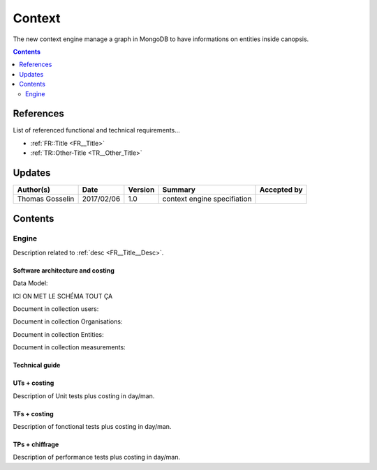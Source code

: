 .. _TR__Context:

=======
Context
=======

The new context engine manage a graph in MongoDB to have informations on entities inside canopsis.

.. contents::
   :depth: 2

References
==========

List of referenced functional and technical requirements...

- :ref:`FR::Title <FR__Title>`
- :ref:`TR::Other-Title <TR__Other_Title>`

Updates
=======


.. csv-table::
   :header: "Author(s)", "Date", "Version", "Summary", "Accepted by"

   "Thomas Gosselin", "2017/02/06", "1.0", "context engine specifiation", ""

Contents
========

.. _TR__Context__Engine:

Engine
------

Description related to :ref:`desc <FR__Title__Desc>`.

Software architecture and costing
>>>>>>>>>>>>>>>>>>>>>>>>>>>>>>>>>

Data Model:

ICI ON MET LE SCHÉMA TOUT ÇA

Document in collection users:

.. code-block:: javascript
    {
        '_id': //user's id
        'name': //user's name
        'org': // user's organisation
        'access_to': //list of organisations 
    }

Document in collection Organisations:

.. code-block:: javascript
    {
        '_id': //organisation's id
        'name': //organisation's name
        'parents': //list of organisation's parents _id
        'children': //list of organisation's childre _id
        'views': //list of organisation's views
        'users': //list of users attached at the organisation
    }

Document in collection Entities:

.. code-block:: javascript
    {
        '_id': //entity's' id
        'name': //entity's name
        'type': // component, resource, connector or application
        'depends': //list of entities _id
        'impact': //list of entities _id
        'measurements': //list of measurements _id
        'infos'://information about the entity
    }

Document in collection measurements:

.. code-block:: javascript
    {
        '_id': //
        'tags': //
    }

Technical guide
>>>>>>>>>>>>>>>

UTs + costing
>>>>>>>>>>>>>

Description of Unit tests plus costing in day/man.

TFs + costing
>>>>>>>>>>>>>

Description of fonctional tests plus costing in day/man.

TPs + chiffrage
>>>>>>>>>>>>>>>

Description of performance tests plus costing in day/man.
